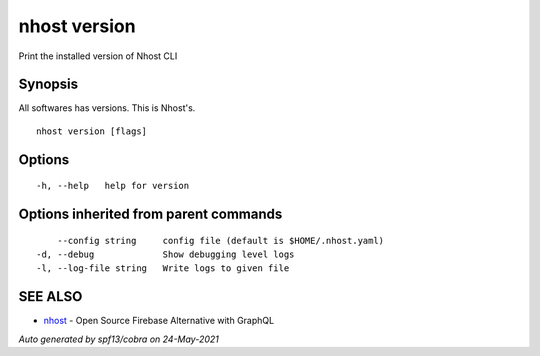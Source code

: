 .. _nhost_version:

nhost version
-------------

Print the installed version of Nhost CLI

Synopsis
~~~~~~~~


All softwares has versions. This is Nhost's.

::

  nhost version [flags]

Options
~~~~~~~

::

  -h, --help   help for version

Options inherited from parent commands
~~~~~~~~~~~~~~~~~~~~~~~~~~~~~~~~~~~~~~

::

      --config string     config file (default is $HOME/.nhost.yaml)
  -d, --debug             Show debugging level logs
  -l, --log-file string   Write logs to given file

SEE ALSO
~~~~~~~~

* `nhost <nhost.rst>`_ 	 - Open Source Firebase Alternative with GraphQL

*Auto generated by spf13/cobra on 24-May-2021*
